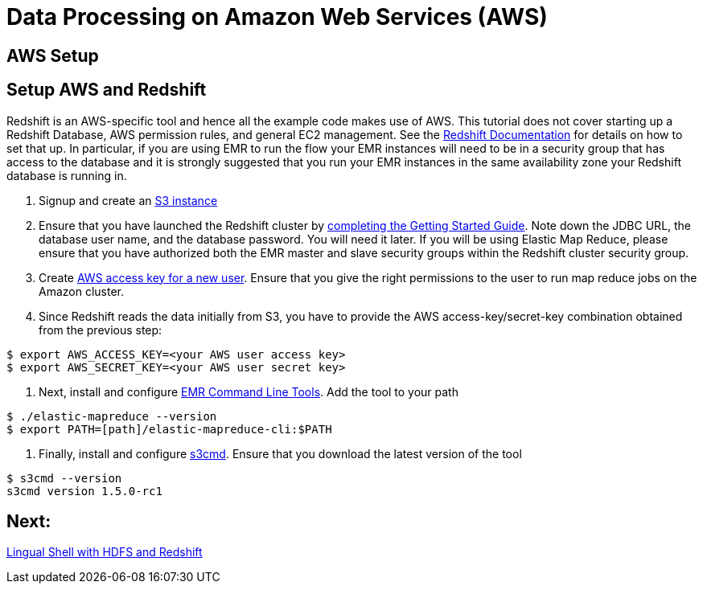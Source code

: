 = Data Processing on Amazon Web Services (AWS)

== AWS Setup

Setup AWS and Redshift
----------------------

Redshift is an AWS-specific tool and hence all the example code makes use of AWS. This 
tutorial does not cover starting up a Redshift Database, AWS permission rules, and 
general EC2 management. See the http://aws.amazon.com/redshift/[Redshift Documentation] 
for details on how to set that up. In particular, if you are using EMR to run the flow 
your EMR instances will need to be in a security group that has access to the database 
and it is strongly suggested that you run your EMR instances in the same availability 
zone your Redshift database is running in.

. Signup and create an http://aws.amazon.com/s3/[S3 instance]

. Ensure that you have launched the Redshift cluster by
http://docs.aws.amazon.com/redshift/latest/gsg/rs-gsg-prereq.html[completing the 
Getting Started Guide]. Note down the JDBC URL, the database user name, and the 
database password. You will need it later. If you will be using Elastic Map
Reduce, please ensure that you have authorized both the EMR master and slave
security groups within the Redshift cluster security group.

. Create https://console.aws.amazon.com/iam/home?#users[AWS access
key for a new user]. Ensure that you give the right permissions to the user to run 
map reduce jobs on the Amazon cluster.

. Since Redshift reads the data initially from S3, you have to provide the
AWS access-key/secret-key combination obtained from the previous step:

[source,bash]
----
$ export AWS_ACCESS_KEY=<your AWS user access key>
$ export AWS_SECRET_KEY=<your AWS user secret key>
----

. Next, install and configure
http://docs.aws.amazon.com/ElasticMapReduce/latest/DeveloperGuide/emr-cli-install.html[EMR 
Command Line Tools]. Add the tool to your path

[source,bash]
----
$ ./elastic-mapreduce --version
$ export PATH=[path]/elastic-mapreduce-cli:$PATH
----

. Finally, install and configure http://s3tools.org/s3cmd[s3cmd]. Ensure that you
download the latest version of the tool

[source,bash]
----
$ s3cmd --version
s3cmd version 1.5.0-rc1
----

== Next:
link:part1.html[Lingual Shell with HDFS and Redshift]






